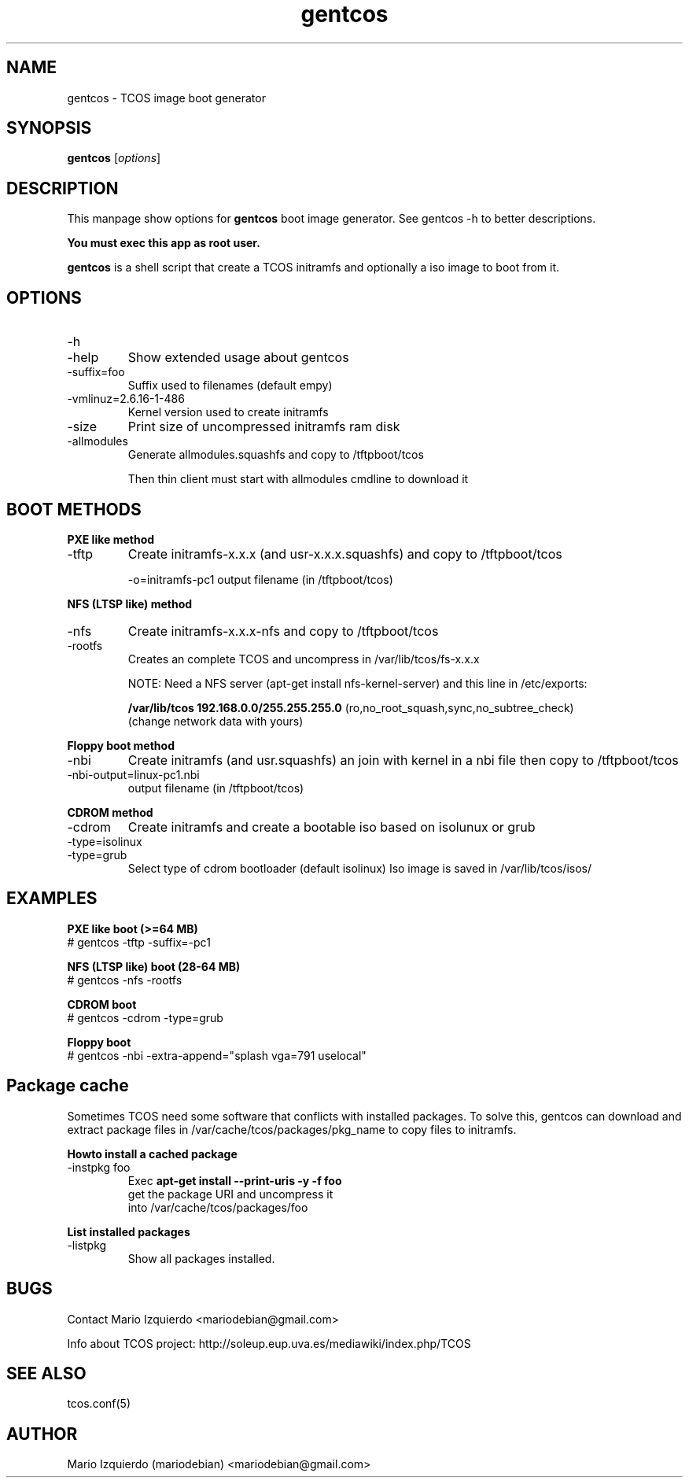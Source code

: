 .\"Created with GNOME Manpages Editor Wizard
.\"http://gmanedit.sourceforge.net
.\"Sergio Rua <srua@gpul.org>
.\"
.TH gentcos 1 "Feb 03, 2007" "gentcos man page"

.SH NAME
gentcos \- TCOS image boot generator

.SH SYNOPSIS
.B gentcos
.RI [ options ]
.br

.SH DESCRIPTION

This manpage show options for 
.B gentcos
boot image generator. See gentcos -h to better descriptions.

.B You must exec this app as root user.

.PP
\fBgentcos\fP is a shell script that create a TCOS initramfs
and optionally a iso image to boot from it.

.SH OPTIONS
.B
.IP \-h
.IP \-help
Show extended usage about gentcos

.B
.IP \-suffix=foo
Suffix used to filenames (default empy)

.B
.IP \-vmlinuz=2.6.16-1-486
Kernel version used to create initramfs

.B
.IP \-size
Print size of uncompressed initramfs ram disk

.B
.IP \-allmodules
Generate allmodules.squashfs and copy to /tftpboot/tcos

Then thin client must start with allmodules cmdline to download it

.SH BOOT METHODS

.PP
.B PXE like method
.B
.IP \-tftp 
Create initramfs-x.x.x (and usr-x.x.x.squashfs) and copy to /tftpboot/tcos

\-o=initramfs-pc1    output filename (in /tftpboot/tcos)

.PP
.B NFS (LTSP like) method
.B
.IP \-nfs
Create initramfs-x.x.x-nfs  and copy to /tftpboot/tcos
.B
.IP \-rootfs
Creates an complete TCOS and uncompress in /var/lib/tcos/fs-x.x.x

NOTE:  Need a NFS server (apt-get install nfs-kernel-server) and this line in /etc/exports:

.B /var/lib/tcos  192.168.0.0/255.255.255.0
(ro,no_root_squash,sync,no_subtree_check)
     (change network data with yours)

.PP
.B Floppy boot method
.B
.IP \-nbi
Create initramfs (and usr.squashfs) an join with kernel
in a nbi file then copy to /tftpboot/tcos

.IP \-nbi-output=linux-pc1.nbi
output filename (in /tftpboot/tcos)

.PP
.B CDROM method
.B
.IP \-cdrom
Create initramfs and create a bootable iso based on isolunux or grub

.B
.IP \-type=isolinux
.B
.IP \-type=grub
Select type of cdrom bootloader (default isolinux)
Iso image is saved in /var/lib/tcos/isos/

.SH EXAMPLES
.B   PXE like boot (>=64 MB)
     # gentcos -tftp -suffix=-pc1

.B   NFS (LTSP like) boot (28-64 MB)
     # gentcos -nfs -rootfs

.B   CDROM boot
     # gentcos -cdrom -type=grub

.B   Floppy boot
     # gentcos -nbi -extra-append="splash vga=791 uselocal"

.SH Package cache

Sometimes TCOS need some software that conflicts with installed packages.
To solve this, gentcos can download and extract package files in 
/var/cache/tcos/packages/pkg_name to copy files to initramfs.

.PP
.B Howto install a cached package
.B
.IP \-instpkg\ foo
Exec 
.B apt-get install --print-uris -y -f foo
 get the package URI and uncompress it
 into /var/cache/tcos/packages/foo

.PP
.B List installed packages
.B
.IP \-listpkg
Show all packages installed.

.SH BUGS
Contact Mario Izquierdo <mariodebian@gmail.com>

Info about TCOS project: http://soleup.eup.uva.es/mediawiki/index.php/TCOS

.SH SEE ALSO
tcos.conf(5)

.SH AUTHOR
Mario Izquierdo (mariodebian) <mariodebian@gmail.com>
